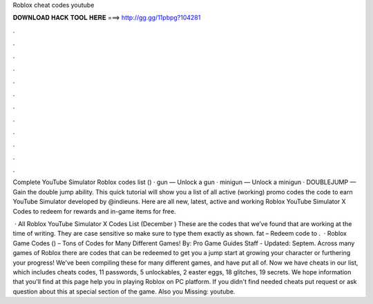 Roblox cheat codes youtube



𝐃𝐎𝐖𝐍𝐋𝐎𝐀𝐃 𝐇𝐀𝐂𝐊 𝐓𝐎𝐎𝐋 𝐇𝐄𝐑𝐄 ===> http://gg.gg/11pbpg?104281



.



.



.



.



.



.



.



.



.



.



.



.

Complete YouTube Simulator Roblox codes list () · gun — Unlock a gun · minigun — Unlock a minigun · DOUBLEJUMP — Gain the double jump ability. This quick tutorial will show you a list of all active (working) promo codes the code to earn YouTube Simulator developed by @indieuns. Here are all new, latest, active and working Roblox YouTube Simulator X Codes to redeem for rewards and in-game items for free.

 · All Roblox YouTube Simulator X Codes List (December ) These are the codes that we’ve found that are working at the time of writing. They are case sensitive so make sure to type them exactly as shown. fat – Redeem code to .  · Roblox Game Codes () – Tons of Codes for Many Different Games! By: Pro Game Guides Staff - Updated: Septem. Across many games of Roblox there are codes that can be redeemed to get you a jump start at growing your character or furthering your progress! We've been compiling these for many different games, and have put all of. Now we have cheats in our list, which includes cheats codes, 11 passwords, 5 unlockables, 2 easter eggs, 18 glitches, 19 secrets. We hope information that you'll find at this page help you in playing Roblox on PC platform. If you didn't find needed cheats put request or ask question about this at special section of the game. Also you Missing: youtube.
